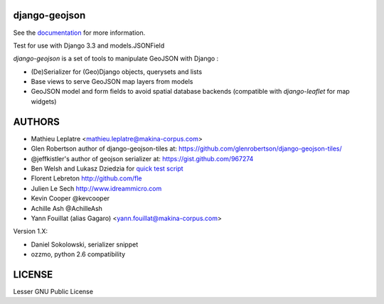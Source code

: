 ==============
django-geojson
==============

See the `documentation <https://django-geojson.readthedocs.io/en/latest/>`_ for more information.

Test for use with Django 3.3 and models.JSONField  

*django-geojson* is a set of tools to manipulate GeoJSON with Django :

* (De)Serializer for (Geo)Django objects, querysets and lists
* Base views to serve GeoJSON map layers from models
* GeoJSON model and form fields to avoid spatial database backends
  (compatible with *django-leaflet* for map widgets)


.. image:: https://readthedocs.org/projects/django-geojson/badge/?version=latest
    :target: http://django-geojson.readthedocs.io/en/latest/?badge=latest
    :alt: Documentation Status

.. image:: https://img.shields.io/pypi/v/django-geojson.svg
        :target: https://pypi.python.org/pypi/django-geojson

.. image:: https://img.shields.io/pypi/dm/django-geojson.svg
        :target: https://pypi.python.org/pypi/django-geojson

.. image:: https://travis-ci.org/makinacorpus/django-geojson.png?branch=master
    :target: https://travis-ci.org/makinacorpus/django-geojson

.. image:: https://coveralls.io/repos/makinacorpus/django-geojson/badge.png?branch=master
    :target: https://coveralls.io/r/makinacorpus/django-geojson


=======
AUTHORS
=======

* Mathieu Leplatre <mathieu.leplatre@makina-corpus.com>
* Glen Robertson author of django-geojson-tiles at: https://github.com/glenrobertson/django-geojson-tiles/
* @jeffkistler's author of geojson serializer at: https://gist.github.com/967274
* Ben Welsh and Lukasz Dziedzia for `quick test script <http://datadesk.latimes.com/posts/2012/06/test-your-django-app-with-travisci/>`_
* Florent Lebreton http://github.com/fle
* Julien Le Sech http://www.idreammicro.com
* Kevin Cooper @kevcooper
* Achille Ash @AchilleAsh
* Yann Fouillat (alias Gagaro) <yann.fouillat@makina-corpus.com>

Version 1.X:

* Daniel Sokolowski, serializer snippet
* ozzmo, python 2.6 compatibility

|makinacom|_

.. |makinacom| image:: http://depot.makina-corpus.org/public/logo.gif
.. _makinacom:  http://www.makina-corpus.com

=======
LICENSE
=======

Lesser GNU Public License
